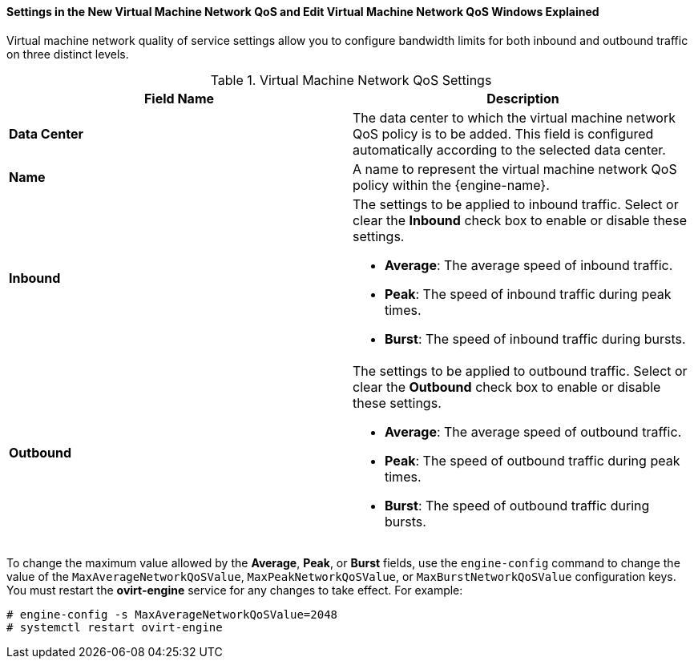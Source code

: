 [id="Settings_in_the_New_VM_Network_QoS_and_Edit_VM_Network_QoS_Windows_Explained_{context}"]
==== Settings in the New Virtual Machine Network QoS and Edit Virtual Machine Network QoS Windows Explained

Virtual machine network quality of service settings allow you to configure bandwidth limits for both inbound and outbound traffic on three distinct levels.
[id="Network_QoS_Settings_{context}"]

.Virtual Machine Network QoS Settings
[options="header"]
|===
|Field Name |Description
|*Data Center* |The data center to which the virtual machine network QoS policy is to be added. This field is configured automatically according to the selected data center.
|*Name* |A name to represent the virtual machine network QoS policy within the {engine-name}.
|*Inbound* a|The settings to be applied to inbound traffic. Select or clear the *Inbound* check box to enable or disable these settings.

* *Average*: The average speed of inbound traffic.

* *Peak*: The speed of inbound traffic during peak times.

* *Burst*: The speed of inbound traffic during bursts.

|*Outbound* a|The settings to be applied to outbound traffic. Select or clear the *Outbound* check box to enable or disable these settings.

* *Average*: The average speed of outbound traffic.

* *Peak*: The speed of outbound traffic during peak times.

* *Burst*: The speed of outbound traffic during bursts.

|===

To change the maximum value allowed by the *Average*, *Peak*, or *Burst* fields, use the `engine-config` command to change the value of the `MaxAverageNetworkQoSValue`, `MaxPeakNetworkQoSValue`, or `MaxBurstNetworkQoSValue` configuration keys. You must restart the *ovirt-engine* service for any changes to take effect. For example:
	
----
# engine-config -s MaxAverageNetworkQoSValue=2048
# systemctl restart ovirt-engine
----
